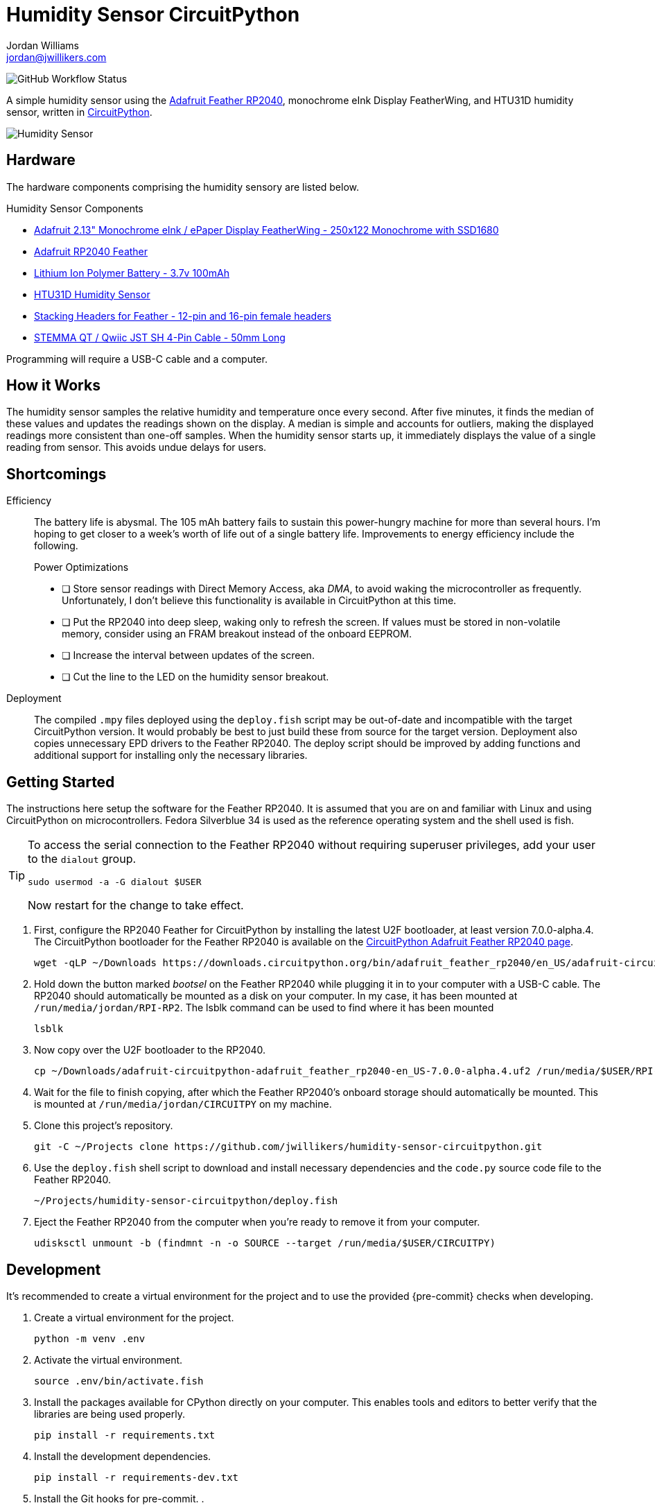 = Humidity Sensor CircuitPython
Jordan Williams <jordan@jwillikers.com>
:experimental:
:icons: font
ifdef::env-github[]
:tip-caption: :bulb:
:note-caption: :information_source:
:important-caption: :heavy_exclamation_mark:
:caution-caption: :fire:
:warning-caption: :warning:
endif::[]
:Adafruit-Feather-RP2040: https://learn.adafruit.com/adafruit-feather-rp2040-pico[Adafruit Feather RP2040]
:CircuitPython: https://circuitpython.org/[CircuitPython]

image:https://img.shields.io/github/workflow/status/jwillikers/humidity-sensor-circuitpython/CI[GitHub Workflow Status]

// todo Port to C++ and eventually Rust.

A simple humidity sensor using the {Adafruit-Feather-RP2040}, monochrome eInk Display FeatherWing, and HTU31D humidity sensor, written in {CircuitPython}.

ifdef::env-github[]
++++
<p align="center">
  <img  alt="Humidity Sensor" src="pics/Humidity Sensor Top.jpg?raw=true"/>
</p>
++++
endif::[]

ifndef::env-github[]
image::pics/Humidity Sensor Top.jpg[Humidity Sensor, align=center]
endif::[]

== Hardware

The hardware components comprising the humidity sensory are listed below.

.Humidity Sensor Components
* https://www.adafruit.com/product/4195[Adafruit 2.13" Monochrome eInk / ePaper Display FeatherWing - 250x122 Monochrome with SSD1680]
* https://www.adafruit.com/product/4884[Adafruit RP2040 Feather]
* https://www.adafruit.com/product/1570[Lithium Ion Polymer Battery - 3.7v 100mAh]
* https://www.adafruit.com/product/4832[HTU31D Humidity Sensor]
* https://www.adafruit.com/product/2830[Stacking Headers for Feather - 12-pin and 16-pin female headers]
* https://www.adafruit.com/product/4399[STEMMA QT / Qwiic JST SH 4-Pin Cable - 50mm Long]

Programming will require a USB-C cable and a computer.

== How it Works

The humidity sensor samples the relative humidity and temperature once every second.
After five minutes, it finds the median of these values and updates the readings shown on the display.
A median is simple and accounts for outliers, making the displayed readings more consistent than one-off samples.
When the humidity sensor starts up, it immediately displays the value of a single reading from sensor.
This avoids undue delays for users.

== Shortcomings

Efficiency::
The battery life is abysmal.
The 105 mAh battery fails to sustain this power-hungry machine for more than several hours.
I'm hoping to get closer to a week's worth of life out of a single battery life.
Improvements to energy efficiency include the following.
+
.Power Optimizations
- [ ] Store sensor readings with Direct Memory Access, aka _DMA_, to avoid waking the microcontroller as frequently.
Unfortunately, I don't believe this functionality is available in CircuitPython at this time.
- [ ] Put the RP2040 into deep sleep, waking only to refresh the screen.
If values must be stored in non-volatile memory, consider using an FRAM breakout instead of the onboard EEPROM.
- [ ] Increase the interval between updates of the screen.
- [ ] Cut the line to the LED on the humidity sensor breakout.

Deployment::
The compiled `.mpy` files deployed using the `deploy.fish` script may be out-of-date and incompatible with the target CircuitPython version.
It would probably be best to just build these from source for the target version.
Deployment also copies unnecessary EPD drivers to the Feather RP2040.
The deploy script should be improved by adding functions and additional support for installing only the necessary libraries.

== Getting Started

The instructions here setup the software for the Feather RP2040.
It is assumed that you are on and familiar with Linux and using CircuitPython on microcontrollers.
Fedora Silverblue 34 is used as the reference operating system and the shell used is fish.

[TIP]
====
To access the serial connection to the Feather RP2040 without requiring superuser privileges, add your user to the `dialout` group.

[source,sh]
----
sudo usermod -a -G dialout $USER
----

Now restart for the change to take effect.
====

. First, configure the RP2040 Feather for CircuitPython by installing the latest U2F bootloader, at least version 7.0.0-alpha.4.
The CircuitPython bootloader for the Feather RP2040 is available on the https://circuitpython.org/board/adafruit_feather_rp2040/[CircuitPython Adafruit Feather RP2040 page].
+
[source,sh]
----
wget -qLP ~/Downloads https://downloads.circuitpython.org/bin/adafruit_feather_rp2040/en_US/adafruit-circuitpython-adafruit_feather_rp2040-en_US-7.0.0-alpha.4.uf2
----

. Hold down the button marked _bootsel_ on the Feather RP2040 while plugging it in to your computer with a USB-C cable.
The RP2040 should automatically be mounted as a disk on your computer.
In my case, it has been mounted at `/run/media/jordan/RPI-RP2`.
The lsblk command can be used to find where it has been mounted
+
[source,sh]
----
lsblk
----

. Now copy over the U2F bootloader to the RP2040.
+
[source,sh]
----
cp ~/Downloads/adafruit-circuitpython-adafruit_feather_rp2040-en_US-7.0.0-alpha.4.uf2 /run/media/$USER/RPI-RP2
----

. Wait for the file to finish copying, after which the Feather RP2040's onboard storage should automatically be mounted.
This is mounted at `/run/media/jordan/CIRCUITPY` on my machine.

. Clone this project's repository.
+
[source,sh]
----
git -C ~/Projects clone https://github.com/jwillikers/humidity-sensor-circuitpython.git
----

. Use the `deploy.fish` shell script to download and install necessary dependencies and the `code.py` source code file to the Feather RP2040.
+
[source,sh]
----
~/Projects/humidity-sensor-circuitpython/deploy.fish
----

. Eject the Feather RP2040 from the computer when you're ready to remove it from your computer.
+
[source,sh]
----
udisksctl unmount -b (findmnt -n -o SOURCE --target /run/media/$USER/CIRCUITPY)
----

== Development

It's recommended to create a virtual environment for the project and to use the provided {pre-commit} checks when developing.

. Create a virtual environment for the project.
+
[source,sh]
----
python -m venv .env
----

. Activate the virtual environment.
+
[source,sh]
----
source .env/bin/activate.fish
----

. Install the packages available for CPython directly on your computer.
This enables tools and editors to better verify that the libraries are being used properly.
+
[source,sh]
----
pip install -r requirements.txt
----

. Install the development dependencies.
+
[source,sh]
----
pip install -r requirements-dev.txt
----

. Install the Git hooks for pre-commit.
.
+
[source,sh]
----
pre-commit install
----

== Documentation

.CircuitPython Documentation
* https://circuitpython.readthedocs.io/en/latest/shared-bindings/alarm/index.html[alarm]
* https://circuitpython.readthedocs.io/projects/epd/en/latest/[epd]
* https://circuitpython.readthedocs.io/projects/framebuf/en/latest/[framebuf]
* https://circuitpython.readthedocs.io/projects/htu31d/en/latest/[htu31d]
* https://circuitpython.readthedocs.io/en/latest/shared-bindings/neopixel_write/index.html[neopixel_write]

== Contributing

Contributions in the form of issues, feedback, and even pull requests are welcome.
Make sure to adhere to the project's link:CODE_OF_CONDUCT.adoc[Code of Conduct].

== Open Source Software

This project is built on the hard work of countless open source contributors.
Several of these projects are enumerated below.

* https://asciidoctor.org/[Asciidoctor]
* {CircuitPython}
* https://git-scm.com/[Git]
* https://www.linuxfoundation.org/[Linux]
* https://www.python.org/[Python]
* https://rouge.jneen.net/[Rouge]
* https://www.ruby-lang.org/en/[Ruby]

== Code of Conduct

Refer to the project's link:CODE_OF_CONDUCT.adoc[Code of Conduct] for details.

== License

This repository is licensed under the https://www.gnu.org/licenses/gpl-3.0.html[GPLv3], a copy of which is provided link:LICENSE.adoc[here].

© 2021 Jordan Williams

== Authors

mailto:{email}[{author}]
